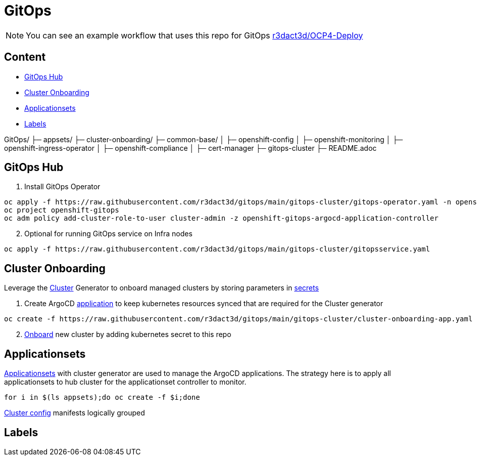 = GitOps

NOTE: You can see an example workflow that uses this repo for GitOps link:https://github.com/r3dact3d/OCP4-Deploy/blob/main/.github/workflows/gitops.yaml[r3dact3d/OCP4-Deploy]

== Content

* <<GitOps Hub, GitOps Hub>>
* <<Cluster Onboarding, Cluster Onboarding>>
* <<Applicationsets, Applicationsets>>
* <<Labels, Labels>>

GitOps/
├─ appsets/
├─ cluster-onboarding/
├─ common-base/
│  ├─ openshift-config
│  ├─ openshift-monitoring
│  ├─ openshift-ingress-operator
│  ├─ openshift-compliance
│  ├─ cert-manager
├─ gitops-cluster
├─ README.adoc

    
== GitOps Hub

. Install GitOps Operator

----
oc apply -f https://raw.githubusercontent.com/r3dact3d/gitops/main/gitops-cluster/gitops-operator.yaml -n openshift-operators
oc project openshift-gitops
oc adm policy add-cluster-role-to-user cluster-admin -z openshift-gitops-argocd-application-controller
----

[start=2]
. Optional for running GitOps service on Infra nodes

----
oc apply -f https://raw.githubusercontent.com/r3dact3d/gitops/main/gitops-cluster/gitopsservice.yaml
----

== Cluster Onboarding

Leverage the link:https://argocd-applicationset.readthedocs.io/en/stable/Generators-Cluster/[Cluster] Generator to onboard managed clusters by storing parameters in link:https://argo-cd.readthedocs.io/en/stable/operator-manual/declarative-setup/#clusters[secrets] 

. Create ArgoCD link:https://raw.githubusercontent.com/r3dact3d/gitops/main/gitops-cluster/cluster-onboarding-app.yaml[application] to keep kubernetes resources synced that are required for the Cluster generator 

----
oc create -f https://raw.githubusercontent.com/r3dact3d/gitops/main/gitops-cluster/cluster-onboarding-app.yaml
----

[start=2]
. link:https://github.com/r3dact3d/gitops/tree/main/cluster-onboarding[Onboard] new cluster by adding kubernetes secret to this repo 


== Applicationsets

link:https://github.com/r3dact3d/gitops/tree/main/appsets[Applicationsets] with cluster generator are used to manage the ArgoCD applications. The strategy here is to apply all applicationsets to hub cluster for the applicationset controller to monitor.


    
    
    
----
for i in $(ls appsets);do oc create -f $i;done
----

link:https://github.com/r3dact3d/gitops/tree/main/common-base[Cluster config] manifests logically grouped

== Labels
